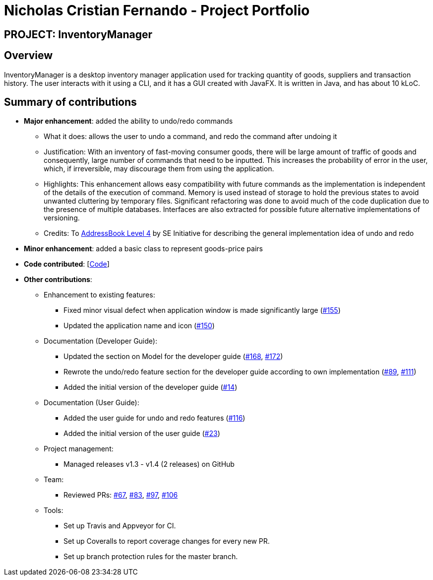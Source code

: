 = Nicholas Cristian Fernando - Project Portfolio
:site-section: AboutUs
:imagesDir: ../images
:stylesDir: ../stylesheets

== PROJECT: InventoryManager

== Overview

InventoryManager is a desktop inventory manager application used for tracking quantity of goods, suppliers and transaction history. The user interacts with it using a CLI, and it has a GUI created with JavaFX. It is written in Java, and has about 10 kLoC.

== Summary of contributions

* *Major enhancement*: added the ability to undo/redo commands
** What it does: allows the user to undo a command, and redo the command after undoing it
** Justification: With an inventory of fast-moving consumer goods, there will be large amount of traffic of goods and
consequently, large number of commands that need to be inputted. This increases the probability of error in the user,
which, if irreversible, may discourage them from using the application.
** Highlights: This enhancement allows easy compatibility with future commands as the implementation is independent of
the details of the execution of command. Memory is used instead of storage to hold the previous states to avoid unwanted
cluttering by temporary files. Significant refactoring was done to avoid much of the code duplication due to the presence of
multiple databases. Interfaces are also extracted for possible future alternative implementations of versioning.
** Credits: To https://github.com/se-edu/addressbook-level4[AddressBook Level 4] by SE Initiative for describing the
general implementation idea of undo and redo

* *Minor enhancement*: added a basic class to represent goods-price pairs

* *Code contributed*: [https://tinyurl.com/nicholasCfCode[Code]]

* *Other contributions*:
** Enhancement to existing features:
*** Fixed minor visual defect when application window is made significantly large (https://github.com/AY1920S2-CS2103-W14-2/main/pull/155[#155])
*** Updated the application name and icon (https://github.com/AY1920S2-CS2103-W14-2/main/pull/150[#150])

** Documentation (Developer Guide):
*** Updated the section on Model for the developer guide (https://github.com/AY1920S2-CS2103-W14-2/main/pull/168[#168],
https://github.com/AY1920S2-CS2103-W14-2/main/pull/172[#172])
*** Rewrote the undo/redo feature section for the developer guide according to own implementation
(https://github.com/AY1920S2-CS2103-W14-2/main/pull/89[#89], https://github.com/AY1920S2-CS2103-W14-2/main/pull/111[#111])
*** Added the initial version of the developer guide (https://github.com/AY1920S2-CS2103-W14-2/main/pull/14[#14])

** Documentation (User Guide):
*** Added the user guide for undo and redo features (https://github.com/AY1920S2-CS2103-W14-2/main/pull/116[#116])
*** Added the initial version of the user guide (https://github.com/AY1920S2-CS2103-W14-2/main/pull/23[#23])

** Project management:
*** Managed releases v1.3 - v1.4 (2 releases) on GitHub

** Team:
*** Reviewed PRs:
https://github.com/AY1920S2-CS2103-W14-2/main/pull/67[#67],
https://github.com/AY1920S2-CS2103-W14-2/main/pull/83[#83],
https://github.com/AY1920S2-CS2103-W14-2/main/pull/97[#97],
https://github.com/AY1920S2-CS2103-W14-2/main/pull/106[#106]

** Tools:
*** Set up Travis and Appveyor for CI.
*** Set up Coveralls to report coverage changes for every new PR.
*** Set up branch protection rules for the master branch.
